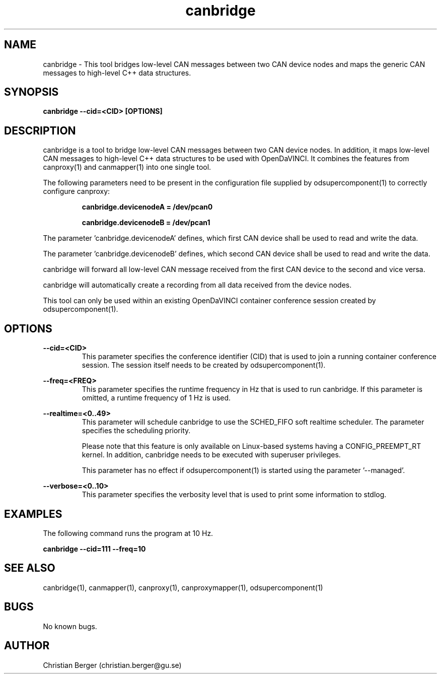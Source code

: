 .\" Manpage for canbridge
.\" Author: Christian Berger <christian.berger@gu.se>.

.TH canbridge 1 "19 September 2015" "2.0.16" "canbridge man page"

.SH NAME
canbridge \- This tool bridges low-level CAN messages between two CAN device nodes and maps the generic CAN messages to high-level C++ data structures.



.SH SYNOPSIS
.B canbridge --cid=<CID> [OPTIONS]



.SH DESCRIPTION
canbridge is a tool to bridge low-level CAN messages between two
CAN device nodes. In addition, it maps low-level CAN messages to high-level C++ data structures
to be used with OpenDaVINCI. It combines the features from canproxy(1) and canmapper(1)
into one single tool.

The following parameters need to be present in the configuration file supplied by
odsupercomponent(1) to correctly configure canproxy:

.RS
.B canbridge.devicenodeA = /dev/pcan0

.B canbridge.devicenodeB = /dev/pcan1
.RE

The parameter 'canbridge.devicenodeA' defines, which first CAN device shall be used to read
and write the data.

The parameter 'canbridge.devicenodeB' defines, which second CAN device shall be used to read
and write the data.

canbridge will forward all low-level CAN message received from the first CAN device to the
second and vice versa.

canbridge will automatically create a recording from all data received from the device
nodes.

This tool can only be used within an existing OpenDaVINCI container conference session
created by odsupercomponent(1).



.SH OPTIONS
.B --cid=<CID>
.RS
This parameter specifies the conference identifier (CID) that is used to join a
running container conference session. The session itself needs to be created by
odsupercomponent(1).
.RE


.B --freq=<FREQ>
.RS
This parameter specifies the runtime frequency in Hz that is used to run canbridge.
If this parameter is omitted, a runtime frequency of 1 Hz is used.
.RE


.B --realtime=<0..49>
.RS
This parameter will schedule canbridge to use the SCHED_FIFO soft realtime
scheduler. The parameter specifies the scheduling priority.

Please note that this feature is only available on Linux-based systems having a
CONFIG_PREEMPT_RT kernel. In addition, canbridge needs to be executed with
superuser privileges.

This parameter has no effect if odsupercomponent(1) is started using the
parameter '--managed'.
.RE


.B --verbose=<0..10>
.RS
This parameter specifies the verbosity level that is used to print some information to stdlog.
.RE



.SH EXAMPLES
The following command runs the program at 10 Hz.

.B canbridge --cid=111 --freq=10



.SH SEE ALSO
canbridge(1), canmapper(1), canproxy(1), canproxymapper(1), odsupercomponent(1)



.SH BUGS
No known bugs.



.SH AUTHOR
Christian Berger (christian.berger@gu.se)

